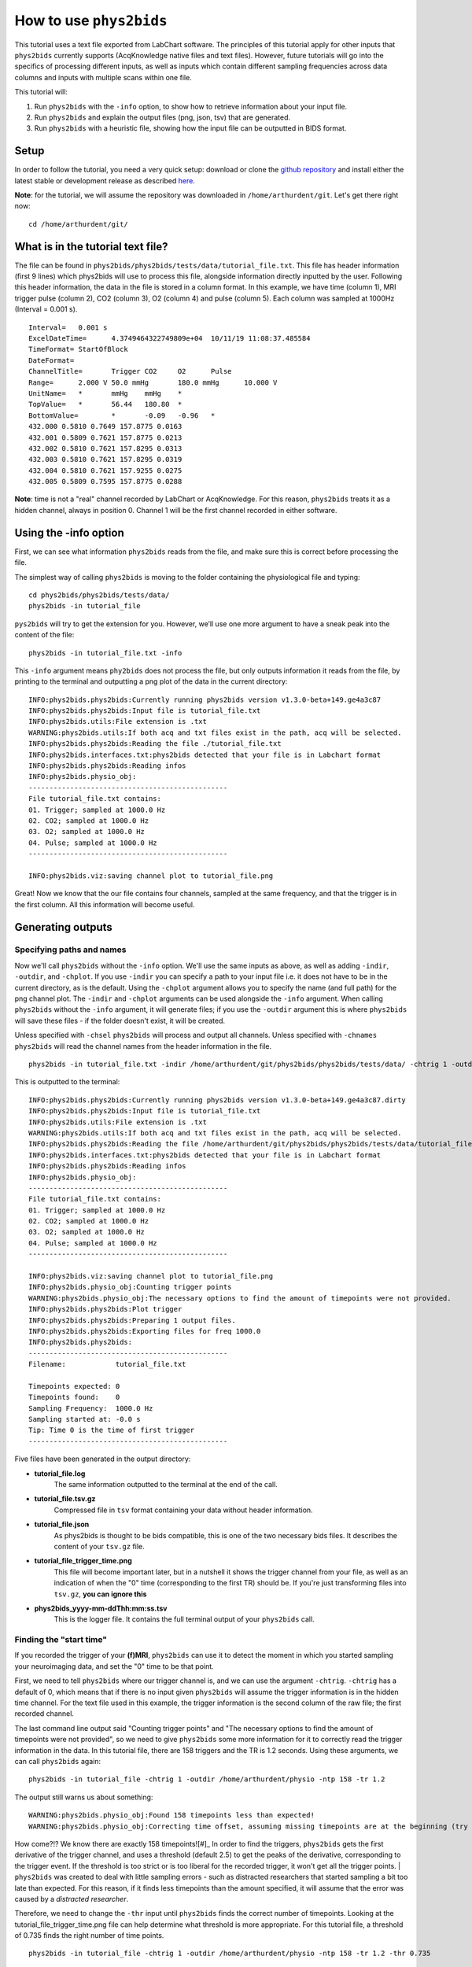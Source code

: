 .. _howto:

========================
How to use ``phys2bids``
========================

This tutorial uses a text file exported from LabChart software. The principles of this tutorial apply for other inputs that ``phys2bids`` currently supports (AcqKnowledge native files and text files). However, future tutorials will go into the specifics of processing different inputs, as well as inputs which contain different sampling frequencies across data columns and inputs with multiple scans within one file.

This tutorial will:

1. Run ``phys2bids`` with the ``-info`` option, to show how to retrieve information about your input file.
2. Run ``phys2bids`` and explain the output files (png, json, tsv) that are generated.
3. Run ``phys2bids`` with a heuristic file, showing how the input file can be outputted in BIDS format.

Setup
#####

In order to follow the tutorial, you need a very quick setup: download or clone the `github repository <https://github.com/physiopy/phys2bids>`_ and install either the latest stable or development release as described `here <installation.html#install-with-pip>`_.

**Note**: for the tutorial, we will assume the repository was downloaded in ``/home/arthurdent/git``. Let's get there right now::

    cd /home/arthurdent/git/

What is in the tutorial text file?
##################################

The file can be found in ``phys2bids/phys2bids/tests/data/tutorial_file.txt``. This file has header information (first 9 lines) which phys2bids will use to process this file, alongside information directly inputted by the user. Following this header information, the data in the file is stored in a column format. In this example, we have time (column 1), MRI trigger pulse (column 2), CO2 (column 3), O2 (column 4) and pulse (column 5). Each column was sampled at 1000Hz (Interval = 0.001 s). ::

    Interval=	0.001 s
    ExcelDateTime=	4.3749464322749809e+04	10/11/19 11:08:37.485584
    TimeFormat=	StartOfBlock
    DateFormat=
    ChannelTitle=	Trigger	CO2	O2	Pulse
    Range=	2.000 V	50.0 mmHg	180.0 mmHg	10.000 V
    UnitName=	*	mmHg	mmHg	*
    TopValue=	*	56.44	180.80	*
    BottomValue=	*	-0.09	-0.96	*
    432.000 0.5810 0.7649 157.8775 0.0163
    432.001 0.5809 0.7621 157.8775 0.0213
    432.002 0.5810 0.7621 157.8295 0.0313
    432.003 0.5810 0.7621 157.8295 0.0319
    432.004 0.5810 0.7621 157.9255 0.0275
    432.005 0.5809 0.7595 157.8775 0.0288

**Note**: time is not a "real" channel recorded by LabChart or AcqKnowledge. For this reason, ``phys2bids`` treats it as a hidden channel, always in position 0. Channel 1 will be the first channel recorded in either software.

Using the -info option
######################

First, we can see what information ``phys2bids`` reads from the file, and make sure this is correct before processing the file.

The simplest way of calling ``phys2bids`` is moving to the folder containing the physiological file and typing::

    cd phys2bids/phys2bids/tests/data/
    phys2bids -in tutorial_file

``pys2bids`` will try to get the extension for you. 
However, we’ll use one more argument to have a sneak peak into the content of the file::

    phys2bids -in tutorial_file.txt -info

This ``-info`` argument means ``phy2bids`` does not process the file, but only outputs information it reads from the file, by printing to the terminal and outputting a png plot of the data in the current directory::

    INFO:phys2bids.phys2bids:Currently running phys2bids version v1.3.0-beta+149.ge4a3c87
    INFO:phys2bids.phys2bids:Input file is tutorial_file.txt
    INFO:phys2bids.utils:File extension is .txt
    WARNING:phys2bids.utils:If both acq and txt files exist in the path, acq will be selected.
    INFO:phys2bids.phys2bids:Reading the file ./tutorial_file.txt
    INFO:phys2bids.interfaces.txt:phys2bids detected that your file is in Labchart format
    INFO:phys2bids.phys2bids:Reading infos
    INFO:phys2bids.physio_obj:
    ------------------------------------------------
    File tutorial_file.txt contains:
    01. Trigger; sampled at 1000.0 Hz
    02. CO2; sampled at 1000.0 Hz
    03. O2; sampled at 1000.0 Hz
    04. Pulse; sampled at 1000.0 Hz
    ------------------------------------------------

    INFO:phys2bids.viz:saving channel plot to tutorial_file.png

.. image:: _static/tutorial_file.png
   :alt: tutorial_file_channels
   :align: center
    
Great! Now we know that the our file contains four channels, sampled at the same frequency, and that the trigger is in the first column. All this information will become useful.

Generating outputs
##################

Specifying paths and names
^^^^^^^^^^^^^^^^^^^^^^^^^^

Now we'll call ``phys2bids`` without the ``-info`` option. We'll use the same inputs as above, as well as adding ``-indir``, ``-outdir``, and ``-chplot``. If you use ``-indir`` you can specify a path to your input file i.e. it does not have to be in the current directory, as is the default. Using the ``-chplot`` argument allows you to specify the name (and full path) for the png channel plot. The ``-indir`` and ``-chplot`` arguments can be used alongside the ``-info`` argument. When calling ``phys2bids`` without the ``-info`` argument, it will generate files; if you use the ``-outdir`` argument this is where ``phys2bids`` will save these files - if the folder doesn't exist, it will be created.

Unless specified with ``-chsel`` ``phys2bids`` will process and output all channels. Unless specified with ``-chnames`` ``phys2bids`` will read the channel names from the header information in the file.  ::

    phys2bids -in tutorial_file.txt -indir /home/arthurdent/git/phys2bids/phys2bids/tests/data/ -chtrig 1 -outdir /home/arthurdent/physio

This is outputted to the terminal::

    INFO:phys2bids.phys2bids:Currently running phys2bids version v1.3.0-beta+149.ge4a3c87.dirty
    INFO:phys2bids.phys2bids:Input file is tutorial_file.txt
    INFO:phys2bids.utils:File extension is .txt
    WARNING:phys2bids.utils:If both acq and txt files exist in the path, acq will be selected.
    INFO:phys2bids.phys2bids:Reading the file /home/arthurdent/git/phys2bids/phys2bids/tests/data/tutorial_file.txt
    INFO:phys2bids.interfaces.txt:phys2bids detected that your file is in Labchart format
    INFO:phys2bids.phys2bids:Reading infos
    INFO:phys2bids.physio_obj:
    ------------------------------------------------
    File tutorial_file.txt contains:
    01. Trigger; sampled at 1000.0 Hz
    02. CO2; sampled at 1000.0 Hz
    03. O2; sampled at 1000.0 Hz
    04. Pulse; sampled at 1000.0 Hz
    ------------------------------------------------

    INFO:phys2bids.viz:saving channel plot to tutorial_file.png
    INFO:phys2bids.physio_obj:Counting trigger points
    WARNING:phys2bids.physio_obj:The necessary options to find the amount of timepoints were not provided.
    INFO:phys2bids.phys2bids:Plot trigger
    INFO:phys2bids.phys2bids:Preparing 1 output files.
    INFO:phys2bids.phys2bids:Exporting files for freq 1000.0
    INFO:phys2bids.phys2bids:
    ------------------------------------------------
    Filename:            tutorial_file.txt

    Timepoints expected: 0
    Timepoints found:    0
    Sampling Frequency:  1000.0 Hz
    Sampling started at: -0.0 s
    Tip: Time 0 is the time of first trigger
    ------------------------------------------------

Five files have been generated in the output directory:

- **tutorial_file.log**
    The same information outputted to the terminal at the end of the call. 
- **tutorial_file.tsv.gz**
    Compressed file in ``tsv`` format containing your data without header information.
- **tutorial_file.json**
    As phys2bids is thought to be bids compatible, this is one of the two necessary bids files. It describes the content of your ``tsv.gz`` file.
- **tutorial_file_trigger_time.png**
    This file will become important later, but in a nutshell it shows the trigger channel from your file, as well as an indication of when the "0" time (corresponding to the first TR) should be.
    If you're just transforming files into ``tsv.gz``, **you can ignore this**
- **phys2bids_yyyy-mm-ddThh:mm:ss.tsv**
    This is the logger file. It contains the full terminal output of your ``phys2bids`` call.

Finding the "start time"
^^^^^^^^^^^^^^^^^^^^^^^^

If you recorded the trigger of your **(f)MRI**, ``phys2bids`` can use it to detect the moment in which you started sampling your neuroimaging data, and set the "0" time to be that point.  

First, we need to tell ``phys2bids`` where our trigger channel is, and we can use the argument ``-chtrig``. ``-chtrig`` has a default of 0, which means that if there is no input given ``phys2bids`` will assume the trigger information is in the hidden time channel.
For the text file used in this example, the trigger information is the second column of the raw file; the first recorded channel.

The last command line output said "Counting trigger points" and "The necessary options to find the amount of timepoints were not provided", so we need to give ``phys2bids`` some more information for it to correctly read the trigger information in the data. In this tutorial file, there are 158 triggers and the TR is 1.2 seconds. Using these arguments, we can call ``phys2bids`` again::

    phys2bids -in tutorial_file -chtrig 1 -outdir /home/arthurdent/physio -ntp 158 -tr 1.2

The output still warns us about something::

    WARNING:phys2bids.physio_obj:Found 158 timepoints less than expected!
    WARNING:phys2bids.physio_obj:Correcting time offset, assuming missing timepoints are at the beginning (try again with a more liberal thr)

How come?!? We know there are exactly 158 timepoints![#]_ In order to find the triggers, ``phys2bids`` gets the first derivative of the trigger channel, and uses a threshold (default 2.5) to get the peaks of the derivative, corresponding to the trigger event. If the threshold is too strict or is too liberal for the recorded trigger, it won't get all the trigger points.
| ``phys2bids`` was created to deal with little sampling errors - such as distracted researchers that started sampling a bit too late than expected. For this reason, if it finds less timepoints than the amount specified, it will assume that the error was caused by a *distracted researcher*. 

Therefore, we need to change the ``-thr`` input until ``phys2bids`` finds the correct number of timepoints. Looking at the tutorial_file_trigger_time.png file can help determine what threshold is more appropriate. For this tutorial file, a threshold of 0.735 finds the right number of time points. ::

    phys2bids -in tutorial_file -chtrig 1 -outdir /home/arthurdent/physio -ntp 158 -tr 1.2 -thr 0.735

    INFO:phys2bids.phys2bids:Currently running phys2bids version v1.3.0-beta+152.g1f98d16.dirty
    INFO:phys2bids.phys2bids:Input file is tutorial_file.txt
    INFO:phys2bids.utils:File extension is .txt
    WARNING:phys2bids.utils:If both acq and txt files exist in the path, acq will be selected.
    INFO:phys2bids.phys2bids:Reading the file ./tutorial_file.txt
    INFO:phys2bids.interfaces.txt:phys2bids detected that your file is in Labchart format
    INFO:phys2bids.phys2bids:Reading infos
    INFO:phys2bids.physio_obj:
    ------------------------------------------------
    File tutorial_file.txt contains:
    01. Trigger; sampled at 1000.0 Hz
    02. CO2; sampled at 1000.0 Hz
    03. O2; sampled at 1000.0 Hz
    04. Pulse; sampled at 1000.0 Hz
    ------------------------------------------------

    INFO:phys2bids.viz:saving channel plot to tutorial_file.png
    INFO:phys2bids.physio_obj:Counting trigger points
    INFO:phys2bids.physio_obj:Checking number of timepoints
    INFO:phys2bids.physio_obj:Found just the right amount of timepoints!
    INFO:phys2bids.phys2bids:Plot trigger
    INFO:phys2bids.phys2bids:Preparing 1 output files.
    INFO:phys2bids.phys2bids:Exporting files for freq 1000.0
    INFO:phys2bids.phys2bids:
    ------------------------------------------------
    Filename:            tutorial_file.txt

    Timepoints expected: 158
    Timepoints found:    158
    Sampling Frequency:  1000.0 Hz
    Sampling started at: 0.24499999999989086 s
    Tip: Time 0 is the time of first trigger
    ------------------------------------------------


.. image:: _static/tutorial_file_trigger_time.png
   :alt: tutorial_file_trigger_time
   :align: center
    

Alright! Now we have some outputs that make sense.
The main difference from the previous call is in **tutorial_file.log** and **tutorial_file_trigger_time.png**.
The first one now reports 158 timepoints expected (as input) and found (as correctly estimated) and it also tells us that the sampling of the neuroimaging files started around 0.25 seconds later than the physiological sampling.
The second file now contains an orange trace that intersect the 0 x-axis and y-axis in correspondence with the first trigger.
In the first row, there's the whole trigger channel. In the second row, we see the first and last trigger (or expected first and last).

**Note**: It is *very* important to calibrate the threshold in a couple of files. This still *won't* necessarily mean that it's the right threshold for all the files, but there's a chance that it's ok(ish) for most of them.


Generating outputs in BIDs format
#################################

Alright, now the really interesting part! This section will explain how to use the ``-heur``, ``-sub``, and ``-ses`` arguments, to save the files in BIDs format. After all, that's probably why you're here.

``phys2bids`` uses heuristic rules *à la* `heudiconv <https://github.com/nipy/heudiconv>`_. At the moment, it can only use the name of the file to understand what should be done with it but we're working on making it *smarter*. There is a complete heuristic file for the tutorial, in the ``heuristics`` folder. Inside it looks more or less like this::

    def heur(physinfo, name, task='', acq='', direct='', rec='', run=''):
    # ############################## #
    # ##       Modify here!       ## #
    # ##                          ## #
    # ##  Possible variables are: ## #
    # ##    -task (required)      ## #
    # ##    -run                  ## #
    # ##    -rec                  ## #
    # ##    -acq                  ## #
    # ##    -direct               ## #
    # ##                          ## #
    # ##                          ## #
    # ##    See example below     ## #
    # ############################## #

    if fnmatch.fnmatchcase(physinfo, '*tutorial*'):
        task = 'test'
        run = '00'
        rec = 'labchart'
    [...]

The heuristic file has to be written accordingly, with a set of rules that could work for all the files in your dataset. You can learn more about it if you check the `guide on how to set it up <heuristic.html>`_.
In this case, our heuristic file looks for a file that contains the name ``tutorial``. It corresponds to the task ``test`` and run ``00``. Note that **only the task is required**, all the other fields are optional - look them up in the BIDs documentation and see if you need them.

As there might not be a link between the physiological file and the subject (and session) that it relates to, ``phys2bids`` requires such information to be given from the user. In order for the *BIDsification* to happen, ``phys2bids`` needs the **full path** to the heuristic file, as well as the subject label. The session label is optional. The ``-outdir`` option will become the root folder for your BIDs files - i.e. your *site folder* ::

    phys2bids -in tutorial_file.txt -chtrig 1 -outdir /home/arthurdent/physio_bids -ntp 158 -tr 1.2 -thr 0.735 -heur /home/arthurdent/git/phys2bids/phys2bids/heuristics/heur_tutorial.py -sub 006 -ses 01

The terminal output is as follows::

    INFO:phys2bids.phys2bids:Currently running phys2bids version v1.3.0-beta+152.g1f98d16.dirty
    INFO:phys2bids.phys2bids:Input file is tutorial_file.txt
    INFO:phys2bids.utils:File extension is .txt
    WARNING:phys2bids.utils:If both acq and txt files exist in the path, acq will be selected.
    INFO:phys2bids.phys2bids:Reading the file ./tutorial_file.txt
    INFO:phys2bids.interfaces.txt:phys2bids detected that your file is in Labchart format
    INFO:phys2bids.phys2bids:Reading infos
    INFO:phys2bids.physio_obj:
    ------------------------------------------------
    File tutorial_file.txt contains:
    01. Trigger; sampled at 1000.0 Hz
    02. CO2; sampled at 1000.0 Hz
    03. O2; sampled at 1000.0 Hz
    04. Pulse; sampled at 1000.0 Hz
    ------------------------------------------------

    INFO:phys2bids.viz:saving channel plot to tutorial_file.png
    INFO:phys2bids.physio_obj:Counting trigger points
    INFO:phys2bids.physio_obj:Checking number of timepoints
    INFO:phys2bids.physio_obj:Found just the right amount of timepoints!
    INFO:phys2bids.phys2bids:Plot trigger
    INFO:phys2bids.phys2bids:Preparing 1 output files.
    INFO:phys2bids.phys2bids:Preparing BIDS output using /home/nemo/Scrivania/gitlab/phys2bids/phys2bids/heuristics/heur_tutorial.py
    INFO:phys2bids.phys2bids:Exporting files for freq 1000.0
    INFO:phys2bids.phys2bids:
    ------------------------------------------------
    Filename:            tutorial_file.txt

    Timepoints expected: 158
    Timepoints found:    158
    Sampling Frequency:  1000.0 Hz
    Sampling started at: 0.24499999999989086 s
    Tip: Time 0 is the time of first trigger
    ------------------------------------------------

It seems very similar to the last call - let's check the output folder.
It now contains the logger file, the trigger_time plot, and a folder for the specified subject, that (optionally) contains a folder for the session, containing a folder for the functional data, containing the log file and the required BIDs files with the right name! ::

    - /home/arthurdent/physio_bids /
        - tutorial_file_sub-006_sub-01_trigger_time.png                              
        - phys2bids_yyyy-mm-ddThh:mm:ss.tsv                                          
        - sub-006 /
            - ses-01 /
                - func /
                    - sub-006_ses-01_task-test_rec-labchart_run-00_physio.json
                    - sub-006_ses-01_task-test_rec-labchart_run-00_physio.tsv.gz
                    - sub-006_ses-01_task-test_rec-labchart_run-00_physio.log        

**Note**: The main idea is that ``phys2bids`` should be called through a loop that can process all the files of your dataset. It's still a bit cranky, but we're looking to implement *smarter* solutions.
**Important**: Do not edit the heuristic file under where it says 'Don't modify below this!'.

One last thing left to do: take these files, remove the logs, and share them in public platforms!

 .. [#] Don't Panic.
